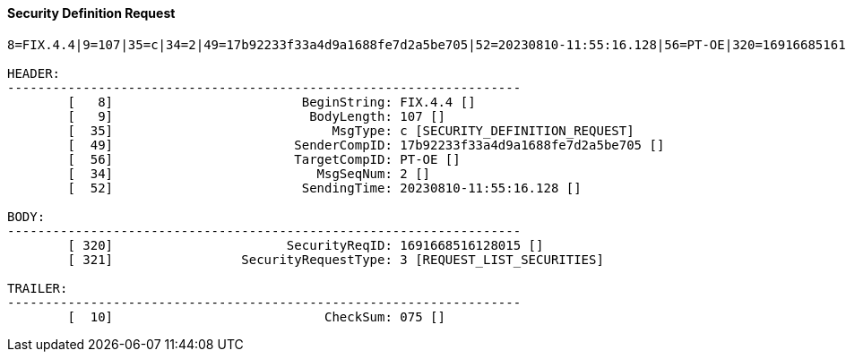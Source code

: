 ==== *Security Definition Request*
[source]
----
8=FIX.4.4|9=107|35=c|34=2|49=17b92233f33a4d9a1688fe7d2a5be705|52=20230810-11:55:16.128|56=PT-OE|320=1691668516128015|321=3|10=075|

HEADER:
--------------------------------------------------------------------
	[   8]                         BeginString: FIX.4.4 []
	[   9]                          BodyLength: 107 []
	[  35]                             MsgType: c [SECURITY_DEFINITION_REQUEST]
	[  49]                        SenderCompID: 17b92233f33a4d9a1688fe7d2a5be705 []
	[  56]                        TargetCompID: PT-OE []
	[  34]                           MsgSeqNum: 2 []
	[  52]                         SendingTime: 20230810-11:55:16.128 []

BODY:
--------------------------------------------------------------------
	[ 320]                       SecurityReqID: 1691668516128015 []
	[ 321]                 SecurityRequestType: 3 [REQUEST_LIST_SECURITIES]

TRAILER:
--------------------------------------------------------------------
	[  10]                            CheckSum: 075 []
----
